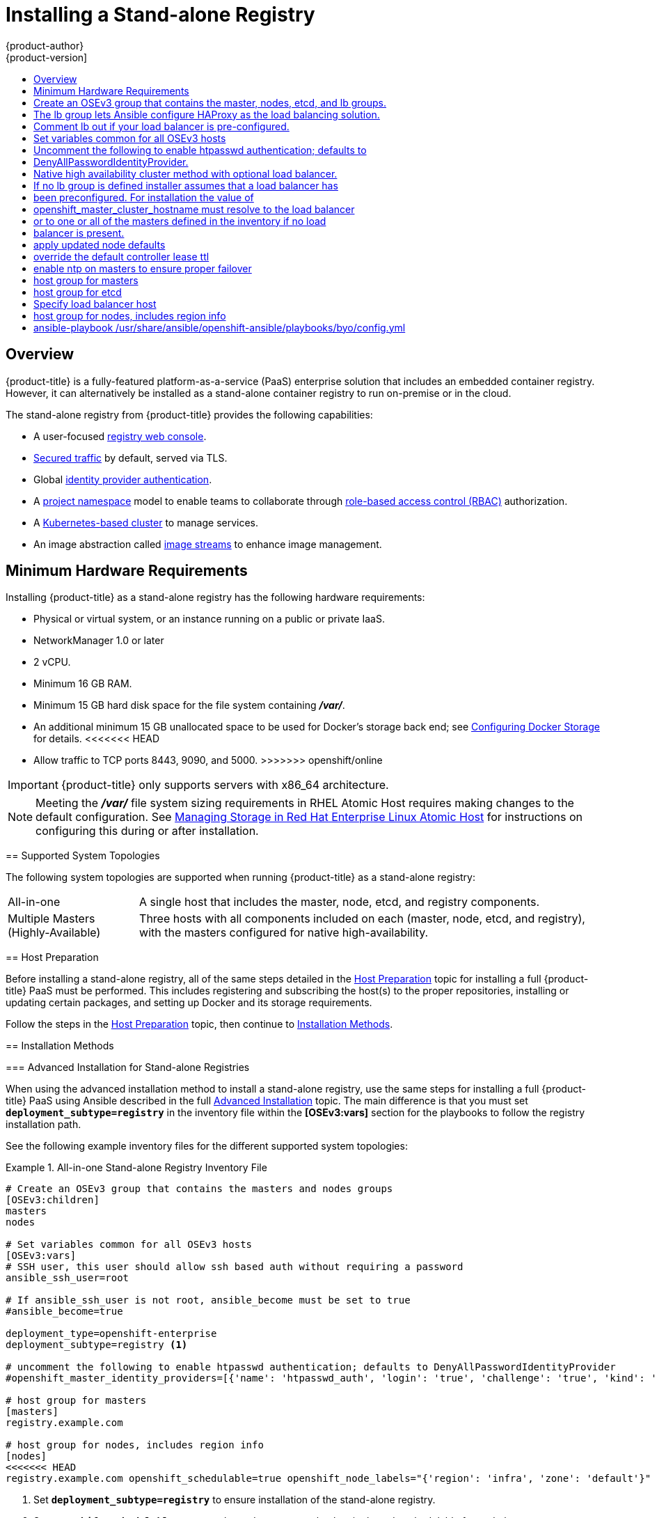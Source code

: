 [[install-config-installing-stand-alone-registry]]
= Installing a Stand-alone Registry
{product-author}
{product-version]
:data-uri:
:icons:
:experimental:
:toc: macro
:toc-title:
:prewrap!:

toc::[]

== Overview

{product-title} is a fully-featured platform-as-a-service (PaaS) enterprise solution
that includes an embedded container registry. However, it can alternatively be
installed as a stand-alone container registry to run on-premise or in the cloud.

The stand-alone registry from {product-title} provides the following
capabilities:

- A user-focused xref:../../install_config/registry/deploy_registry_existing_clusters.adoc#registry-console[registry web console].
- xref:../../install_config/registry/securing_and_exposing_registry.adoc#install-config-registry-securing-exposing[Secured traffic] by default, served via TLS.
- Global xref:../../install_config/configuring_authentication.adoc#install-config-configuring-authentication[identity provider authentication].
- A
xref:../../architecture/core_concepts/projects_and_users.adoc#architecture-core-concepts-projects-and-users[project namespace] model to enable teams to collaborate through
xref:../../architecture/additional_concepts/authorization.adoc#architecture-additional-concepts-authorization[role-based access control (RBAC)] authorization.
- A xref:../../architecture/infrastructure_components/kubernetes_infrastructure.adoc#architecture-infrastructure-components-kubernetes-infrastructure[Kubernetes-based cluster] to manage services.
- An image abstraction called xref:../../architecture/core_concepts/builds_and_image_streams.adoc#image-streams[image streams] to enhance image management.

[[registry-minimum-hardware-requirements]]
== Minimum Hardware Requirements

Installing {product-title} as a stand-alone registry has the following hardware
requirements:

- Physical or virtual system, or an instance running on a public or private IaaS.
ifdef::openshift-origin[]
- Base OS: Fedora 21, CentOS 7.1, or RHEL 7.1 or later with "Minimal"
<<<<<<< HEAD
installation option, or RHEL Atomic Host 7.2.6 or later.
endif::[]
ifdef::openshift-enterprise[]
- Base OS: RHEL 7.1 or later with "Minimal" installation option, or RHEL Atomic
Host 7.2.6 or later.
=======
installation option, or RHEL Atomic Host 7.2.4 or later.
endif::[]
ifdef::openshift-enterprise[]
- Base OS: RHEL 7.1 or later with "Minimal" installation option, or RHEL Atomic
Host 7.2.4 or later.
>>>>>>> openshift/online
endif::[]
- NetworkManager 1.0 or later
- 2 vCPU.
- Minimum 16 GB RAM.
- Minimum 15 GB hard disk space for the file system containing *_/var/_*.
- An additional minimum 15 GB unallocated space to be used for Docker's storage
back end; see xref:../../install_config/install/host_preparation.adoc#configuring-docker-storage[Configuring Docker Storage] for details.
<<<<<<< HEAD
=======
- Allow traffic to TCP ports 8443, 9090, and 5000.
>>>>>>> openshift/online

[IMPORTANT]
====
{product-title} only supports servers with x86_64 architecture.
====

[NOTE]
====
Meeting the *_/var/_* file system sizing requirements in RHEL Atomic Host
requires making changes to the default configuration. See
https://access.redhat.com/documentation/en/red-hat-enterprise-linux-atomic-host/version-7/getting-started-with-containers/#managing_storage_in_red_hat_enterprise_linux_atomic_host[Managing
Storage in Red Hat Enterprise Linux Atomic Host] for instructions on configuring
this during or after installation.
====

[[registry-supported-system-topologies]]
== Supported System Topologies

The following system topologies are supported when running {product-title} as a
stand-alone registry:

[horizontal]
All-in-one::
A single host that includes the master, node, etcd, and registry components.
Multiple Masters (Highly-Available)::
Three hosts with all components included on each (master, node, etcd, and
registry), with the masters configured for native high-availability.

[[registry-host-preparation]]
== Host Preparation

Before installing a stand-alone registry, all of the same steps detailed in the
xref:../../install_config/install/host_preparation.adoc#install-config-install-host-preparation[Host
Preparation] topic for installing a full {product-title} PaaS must be performed.
This includes registering and subscribing the host(s) to the proper
repositories, installing or updating certain packages, and setting up Docker and
its storage requirements.

Follow the steps in the
xref:../../install_config/install/host_preparation.adoc#install-config-install-host-preparation[Host Preparation] topic, then continue to xref:registry-installation-methods[Installation Methods].

[[registry-installation-methods]]
== Installation Methods

ifdef::openshift-enterprise[]
To install a stand-alone registry, use either of the standard installation
methods (quick or advanced) used to install any variant of {product-title}.
endif::[]

ifdef::openshift-origin[]
To install a stand-alone registry, use the advanced installation method.
endif::[]

ifdef::openshift-enterprise[]
[[registry-quick-installation]]
=== Quick Installation for Stand-alone Registries

When using the quick installation method to install a stand-alone registry,
start the interactive installation by running:

----
$ atomic-openshift-installer install
----

Then follow the on-screen instructions to install a new registry. The installation questions will be largely the same as if you were installing a full {product-title} PaaS, but when you reach the following screen:

====
----
Which variant would you like to install?


(1) OpenShift Container Platform 3.3
(2) Registry 3.3
----
====

Be sure to choose `2` to follow the registry installation path.

[NOTE]
====
For further usage details on the quick installer in general, see the full topic
at
xref:../../install_config/install/quick_install.adoc#install-config-install-quick-install[Quick Installation].
====
endif::[]

[[registry-advanced-installation]]
=== Advanced Installation for Stand-alone Registries

When using the advanced installation method to install a stand-alone registry,
use the same steps for installing a full {product-title} PaaS using Ansible
described in the full
xref:../../install_config/install/advanced_install.adoc#install-config-install-advanced-install[Advanced Installation] topic. The main difference is that you must set
`*deployment_subtype=registry*` in the inventory file within the *[OSEv3:vars]*
section for the playbooks to follow the registry installation path.

See the following example inventory files for the different supported system
topologies:

.All-in-one Stand-alone Registry Inventory File
====
----
# Create an OSEv3 group that contains the masters and nodes groups
[OSEv3:children]
masters
nodes

# Set variables common for all OSEv3 hosts
[OSEv3:vars]
# SSH user, this user should allow ssh based auth without requiring a password
ansible_ssh_user=root

# If ansible_ssh_user is not root, ansible_become must be set to true
#ansible_become=true

deployment_type=openshift-enterprise
deployment_subtype=registry <1>

# uncomment the following to enable htpasswd authentication; defaults to DenyAllPasswordIdentityProvider
#openshift_master_identity_providers=[{'name': 'htpasswd_auth', 'login': 'true', 'challenge': 'true', 'kind': 'HTPasswdPasswordIdentityProvider', 'filename': '/etc/origin/master/htpasswd'}]

# host group for masters
[masters]
registry.example.com

# host group for nodes, includes region info
[nodes]
<<<<<<< HEAD
registry.example.com openshift_schedulable=true openshift_node_labels="{'region': 'infra', 'zone': 'default'}" <2>
----
<1> Set `*deployment_subtype=registry*` to ensure installation of the stand-alone
registry.
<2> Set `*openshift_schedulable=true*` on the node entry to make the single node
schedulable for pod placement.
=======
registry.example.com openshift_node_labels="{'region': 'infra', 'zone': 'default'}"
----
<1> Setting `*deployment_subtype=registry*` ensures installation of the stand-alone
registry.
>>>>>>> openshift/online
====

.Multiple Masters (Highly-Available) Stand-alone Registry Inventory File
====
----
# Create an OSEv3 group that contains the master, nodes, etcd, and lb groups.
# The lb group lets Ansible configure HAProxy as the load balancing solution.
# Comment lb out if your load balancer is pre-configured.
[OSEv3:children]
masters
nodes
etcd
lb

# Set variables common for all OSEv3 hosts
[OSEv3:vars]
ansible_ssh_user=root
deployment_type=openshift-enterprise
deployment_subtype=registry <1>

# Uncomment the following to enable htpasswd authentication; defaults to
# DenyAllPasswordIdentityProvider.
#openshift_master_identity_providers=[{'name': 'htpasswd_auth', 'login': 'true', 'challenge': 'true', 'kind': 'HTPasswdPasswordIdentityProvider', 'filename': '/etc/origin/master/htpasswd'}]

# Native high availability cluster method with optional load balancer.
# If no lb group is defined installer assumes that a load balancer has
# been preconfigured. For installation the value of
# openshift_master_cluster_hostname must resolve to the load balancer
# or to one or all of the masters defined in the inventory if no load
# balancer is present.
openshift_master_cluster_method=native
openshift_master_cluster_hostname=openshift-cluster.example.com
openshift_master_cluster_public_hostname=openshift-cluster.example.com

# apply updated node defaults
openshift_node_kubelet_args={'pods-per-core': ['10'], 'max-pods': ['250'], 'image-gc-high-threshold': ['90'], 'image-gc-low-threshold': ['80']}

# override the default controller lease ttl
#osm_controller_lease_ttl=30

# enable ntp on masters to ensure proper failover
openshift_clock_enabled=true

# host group for masters
[masters]
master1.example.com
master2.example.com
master3.example.com

# host group for etcd
[etcd]
etcd1.example.com
etcd2.example.com
etcd3.example.com

# Specify load balancer host
[lb]
lb.example.com

# host group for nodes, includes region info
[nodes]
master[1:3].example.com openshift_node_labels="{'region': 'infra', 'zone': 'default'}"
node1.example.com openshift_node_labels="{'region': 'primary', 'zone': 'east'}"
node2.example.com openshift_node_labels="{'region': 'primary', 'zone': 'west'}"
----
<1> Setting `*deployment_subtype=registry*` ensures installation of the stand-alone
registry.
====

After you have configured Ansible by defining an inventory file in
*_/etc/ansible/hosts_*, you can run the advanced installation using the
following playbook:

----
# ansible-playbook /usr/share/ansible/openshift-ansible/playbooks/byo/config.yml
----

[NOTE]
====
For more detailed usage information on the advanced installation method,
including a comprehensive list of available Ansible variables, see the full
topic at
xref:../../install_config/install/advanced_install.adoc#install-config-install-advanced-install[Advanced Installation].
====
